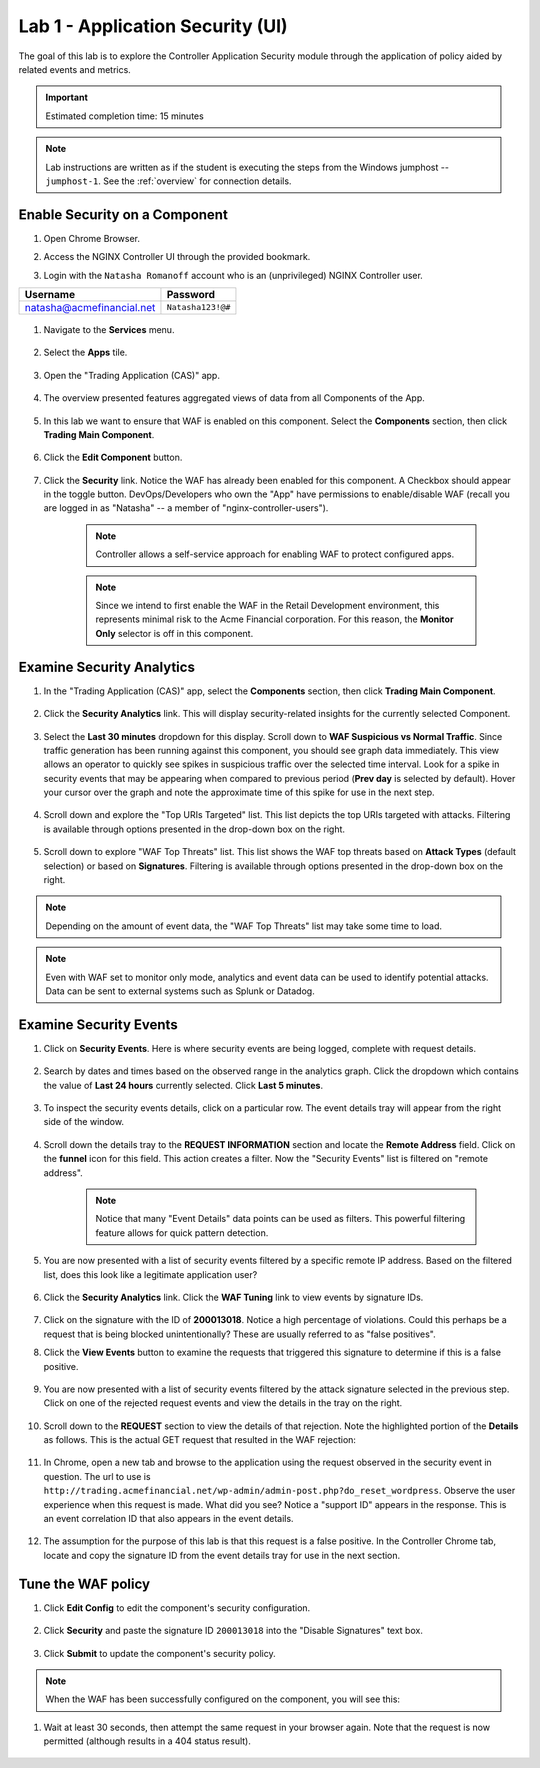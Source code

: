 Lab 1 - Application Security (UI)
#################################

The goal of this lab is to explore the Controller Application Security module through the application of policy aided by related events and metrics.

.. IMPORTANT::
    Estimated completion time: 15 minutes

.. NOTE::
    Lab instructions are written as if the student is executing the steps
    from the Windows jumphost -- ``jumphost-1``. See the :ref:`overview` for connection details.

Enable Security on a Component
------------------------------

#. Open Chrome Browser.

#. Access the NGINX Controller UI through the provided bookmark.

   .. image:: ../media/ControllerBookmark.png
      :width: 600

#. Login with the ``Natasha Romanoff`` account who is an (unprivileged) NGINX Controller user.

+---------------------------+-------------------+
|      Username             |    Password       |
+===========================+===================+
| natasha@acmefinancial.net | ``Natasha123!@#`` |
+---------------------------+-------------------+

    .. image:: ../media/ControllerLogin-Natasha.png
        :width: 400

#. Navigate to the **Services** menu.

    .. image:: ../media/Tile-Services.png
        :width: 200

#. Select the **Apps** tile.

    .. image:: ../media/Services-Apps.png
        :width: 200

#. Open the "Trading Application (CAS)" app. 

    .. image:: ./media/TradingMainCASApp.png
        :width: 600

#. The overview presented features aggregated views of data from all Components of the App.

    .. image:: ./media/TradingMainCASComponentOverview.png
        :width: 600


#. In this lab we want to ensure that WAF is enabled on this component. Select the **Components** section, then click **Trading Main Component**.

    .. image:: ./media/TradingMainCASComponent.png
        :width: 600

#. Click the **Edit Component** button.

    .. image:: ./media/TradingMainCASEditComponent.png
        :width: 600

#. Click the **Security** link. Notice the WAF has already been enabled for this component. A Checkbox should appear in the toggle button. DevOps/Developers who own the "App" have permissions to enable/disable WAF (recall you are logged in as "Natasha" -- a member of "nginx-controller-users").
    
    .. NOTE:: 
        Controller allows a self-service approach for enabling WAF to protect configured apps.
    
    .. NOTE:: 
        Since we intend to first enable the WAF in the Retail Development environment, this represents minimal risk to the Acme Financial corporation. For this reason, the **Monitor Only** selector is off in this component.

    .. image:: media/TradingMainCASComponentEnableWAF.png
        :width: 800


Examine Security Analytics
--------------------------

#. In the "Trading Application (CAS)" app, select the **Components** section, then click **Trading Main Component**.

    .. image:: ./media/TradingMainCASComponent.png
        :width: 600

#. Click the **Security Analytics** link. This will display security-related insights for the currently selected Component.
        
    .. image:: ./media/TradingMainCASSecurityAnalytics.png
        :width: 600

#. Select the **Last 30 minutes** dropdown for this display. Scroll down to **WAF Suspicious vs Normal Traffic**. Since traffic generation has been running against this component, you should see graph data immediately. This view allows an operator to quickly see spikes in suspicious traffic over the selected time interval. Look for a spike in security events that may be appearing when compared to previous period (**Prev day** is selected by default). Hover your cursor over the graph and note the approximate time of this spike for use in the next step. 

    .. image:: media/TradingMainCASSecurityAnalyticsLast30.png
        :width: 800

#. Scroll down and explore the "Top URIs Targeted" list. This list depicts the top URIs targeted with attacks. Filtering is available through options presented in the drop-down box on the right.

    .. image:: media/AnalyticsTopURIs.png
        :width: 800


#. Scroll down to explore "WAF Top Threats" list. This list shows the WAF top threats based on **Attack Types** (default selection) or based on **Signatures**. Filtering is available through options presented in the drop-down box on the right.

    .. image:: media/AnalyticsTopThreats.png
        :width: 800

.. NOTE::
    Depending on the amount of event data, the "WAF Top Threats" list may take some time to load. 

.. NOTE::
    Even with WAF set to monitor only mode, analytics and event data can be used to identify potential attacks. 
    Data can be sent to external systems such as Splunk or Datadog.


Examine Security Events
-----------------------

#. Click on **Security Events**. Here is where security events are being logged, complete with request details. 

    .. image:: ./media/TradingMainCASComponentEvents.png

#. Search by dates and times based on the observed range in the analytics graph. Click the dropdown which contains the value of **Last 24 hours** currently selected. Click **Last 5 minutes**. 

    .. image:: ./media/TradingMainCASComponentEventsLast5.png

#. To inspect the security events details, click on a particular row. The event details tray will appear from the right side of the window.

    .. image:: ./media/TradingMainCASComponentEventsDetails.png


#. Scroll down the details tray to the **REQUEST INFORMATION** section and locate the **Remote Address** field. Click on the **funnel** icon for this field. This action creates a filter. Now the "Security Events" list is filtered on "remote address".

    .. image:: ./media/TradingMainCASComponentEventsDetailsIP.png
        :width: 400

    .. NOTE::
        Notice that many "Event Details" data points can be used as filters. This powerful filtering feature allows for quick pattern detection.

#. You are now presented with a list of security events filtered by a specific remote IP address. Based on the filtered list, does this look like a legitimate application user?

    .. image:: ./media/TradingMainCASComponentEventsDetailsIPFiltered.png

#. Click the **Security Analytics** link. Click the **WAF Tuning** link to view events by signature IDs.

    .. image:: ./media/TradingMainCASComponentTuning.png
    
#. Click on the signature with the ID of **200013018**. Notice a high percentage of violations. Could this perhaps be a request that is being blocked unintentionally? These are usually referred to as "false positives". 
    
#. Click the **View Events** button to examine the requests that triggered this signature to determine if this is a false positive.
    
    .. image:: ./media/TradingMainCASComponentTuningSelect.png

#. You are now presented with a list of security events filtered by the attack signature selected in the previous step. Click on one of the rejected request events and view the details in the tray on the right.

    .. image:: ./media/TradingMainCASComponentEventsDetailsSigFiltered.png


#. Scroll down to the **REQUEST** section to view the details of that rejection. Note the highlighted portion of the **Details** as follows. This is the actual GET request that resulted in the WAF rejection:

    .. image:: ./media/TradingMainCASComponentEventsRequest.png


#. In Chrome, open a new tab and browse to the application using the request observed in the security event in question. The url to use is ``http://trading.acmefinancial.net/wp-admin/admin-post.php?do_reset_wordpress``. Observe the user experience when this request is made. What did you see? Notice a "support ID" appears in the response. This is an event correlation ID that also appears in the event details.

    .. image:: ./media/TradingMainCASComponentBlocked.png

#. The assumption for the purpose of this lab is that this request is a false positive. In the Controller Chrome tab, locate and copy the signature ID from the event details tray for use in the next section.

.. image:: ./media/TradingMainCASComponentEventsCopy.png


Tune the WAF policy
-------------------

#. Click **Edit Config** to edit the component's security configuration.

    .. image:: ./media/TradingMainCASComponentEventsQuickEdit.png
    
#. Click **Security** and paste the signature ID ``200013018`` into the "Disable Signatures" text box.
    
    .. image:: ./media/TradingMainCASComponentSignature.png


#. Click **Submit** to update the component's security policy.

    .. image:: ../media/Submit.png
        :width: 100

.. NOTE::
    When the WAF has been successfully configured on the component, you will see this:

#. Wait at least 30 seconds, then attempt the same request in your browser again. Note that the request is now permitted (although results in a 404 status result).

    .. image:: ./media/TradingMainCASComponentNotBlocked.png

